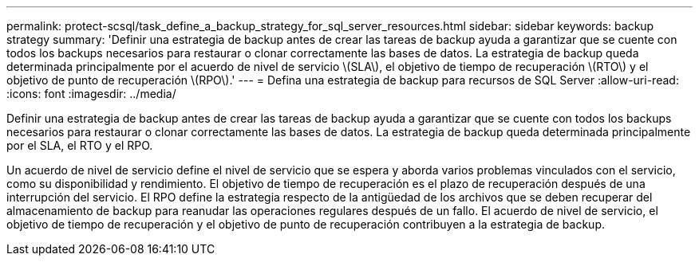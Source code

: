 ---
permalink: protect-scsql/task_define_a_backup_strategy_for_sql_server_resources.html 
sidebar: sidebar 
keywords: backup strategy 
summary: 'Definir una estrategia de backup antes de crear las tareas de backup ayuda a garantizar que se cuente con todos los backups necesarios para restaurar o clonar correctamente las bases de datos. La estrategia de backup queda determinada principalmente por el acuerdo de nivel de servicio \(SLA\), el objetivo de tiempo de recuperación \(RTO\) y el objetivo de punto de recuperación \(RPO\).' 
---
= Defina una estrategia de backup para recursos de SQL Server
:allow-uri-read: 
:icons: font
:imagesdir: ../media/


[role="lead"]
Definir una estrategia de backup antes de crear las tareas de backup ayuda a garantizar que se cuente con todos los backups necesarios para restaurar o clonar correctamente las bases de datos. La estrategia de backup queda determinada principalmente por el SLA, el RTO y el RPO.

Un acuerdo de nivel de servicio define el nivel de servicio que se espera y aborda varios problemas vinculados con el servicio, como su disponibilidad y rendimiento. El objetivo de tiempo de recuperación es el plazo de recuperación después de una interrupción del servicio. El RPO define la estrategia respecto de la antigüedad de los archivos que se deben recuperar del almacenamiento de backup para reanudar las operaciones regulares después de un fallo. El acuerdo de nivel de servicio, el objetivo de tiempo de recuperación y el objetivo de punto de recuperación contribuyen a la estrategia de backup.
